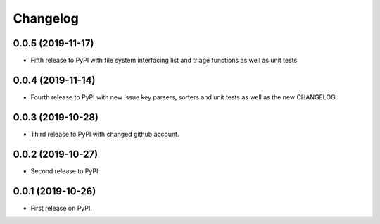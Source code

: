 
Changelog
=========

0.0.5 (2019-11-17)
-----------------------------------------

* Fifth release to PyPI with file system interfacing list and triage functions as well as unit tests

0.0.4 (2019-11-14)
-----------------------------------------

* Fourth release to PyPI with new issue key parsers, sorters and unit tests as well as the new CHANGELOG

0.0.3 (2019-10-28)
-----------------------------------------

* Third release to PyPI with changed github account.

0.0.2 (2019-10-27)
-----------------------------------------

* Second release to PyPI.

0.0.1 (2019-10-26)
-----------------------------------------

* First release on PyPI.
